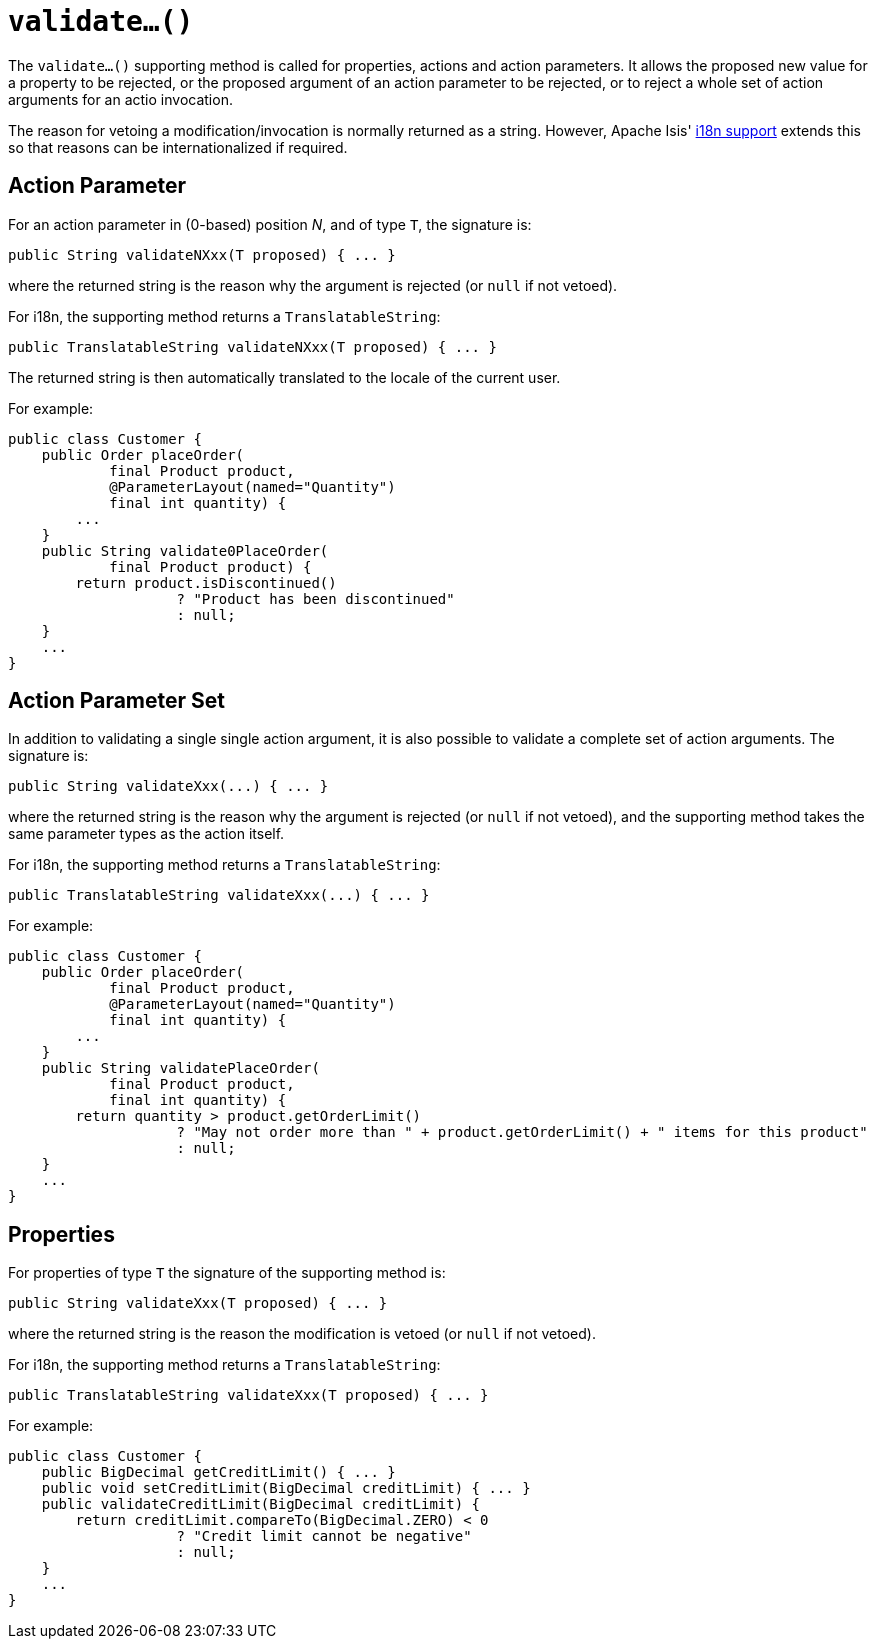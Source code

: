 [[_rgcms_methods_prefixes_validate]]
= `validate...()`
:Notice: Licensed to the Apache Software Foundation (ASF) under one or more contributor license agreements. See the NOTICE file distributed with this work for additional information regarding copyright ownership. The ASF licenses this file to you under the Apache License, Version 2.0 (the "License"); you may not use this file except in compliance with the License. You may obtain a copy of the License at. http://www.apache.org/licenses/LICENSE-2.0 . Unless required by applicable law or agreed to in writing, software distributed under the License is distributed on an "AS IS" BASIS, WITHOUT WARRANTIES OR  CONDITIONS OF ANY KIND, either express or implied. See the License for the specific language governing permissions and limitations under the License.
:_basedir: ../../
:_imagesdir: images/



The `validate...()` supporting method is called for properties, actions and action parameters.
It allows the proposed new value for a property to be rejected, or the proposed argument of an action parameter to be rejected, or to reject a whole set of action arguments for an actio invocation.


The reason for vetoing a modification/invocation is normally returned as a string.
However, Apache Isis' xref:ugbtb.adoc#_ugbtb_i18n[i18n support] extends this so that reasons can be internationalized if required.



== Action Parameter

For an action parameter in (0-based) position _N_, and of type `T`, the signature is:

[source,java]
----
public String validateNXxx(T proposed) { ... }
----

where the returned string is the reason why the argument is rejected (or `null` if not vetoed).


For i18n, the supporting method returns a `TranslatableString`:

[source,java]
----
public TranslatableString validateNXxx(T proposed) { ... }
----

The returned string is then automatically translated to the locale of the current user.


For example:

[source,java]
----
public class Customer {
    public Order placeOrder(
            final Product product,
            @ParameterLayout(named="Quantity")
            final int quantity) {
        ...
    }
    public String validate0PlaceOrder(
            final Product product) {
        return product.isDiscontinued()
                    ? "Product has been discontinued"
                    : null;
    }
    ...
}
----


== Action Parameter Set

In addition to validating a single single action argument, it is also possible to validate a complete set of action arguments.
The signature is:

[source,java]
----
public String validateXxx(...) { ... }
----

where the returned string is the reason why the argument is rejected (or `null` if not vetoed), and the supporting method takes the same parameter types as the action itself.


For i18n, the supporting method returns a `TranslatableString`:

[source,java]
----
public TranslatableString validateXxx(...) { ... }
----


For example:

[source,java]
----
public class Customer {
    public Order placeOrder(
            final Product product,
            @ParameterLayout(named="Quantity")
            final int quantity) {
        ...
    }
    public String validatePlaceOrder(
            final Product product,
            final int quantity) {
        return quantity > product.getOrderLimit()
                    ? "May not order more than " + product.getOrderLimit() + " items for this product"
                    : null;
    }
    ...
}
----



== Properties

For properties of type `T` the signature of the supporting method is:

[source,java]
----
public String validateXxx(T proposed) { ... }
----

where the returned string is the reason the modification is vetoed (or `null` if not vetoed).

For i18n, the supporting method returns a `TranslatableString`:

[source,java]
----
public TranslatableString validateXxx(T proposed) { ... }
----

For example:

[source,java]
----
public class Customer {
    public BigDecimal getCreditLimit() { ... }
    public void setCreditLimit(BigDecimal creditLimit) { ... }
    public validateCreditLimit(BigDecimal creditLimit) {
        return creditLimit.compareTo(BigDecimal.ZERO) < 0
                    ? "Credit limit cannot be negative"
                    : null;
    }
    ...
}
----
